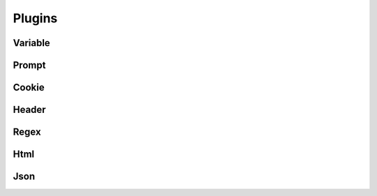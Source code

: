 Plugins
=======

Variable
--------


Prompt
------


Cookie
------


Header
------


Regex
-----


Html
----


Json
----
